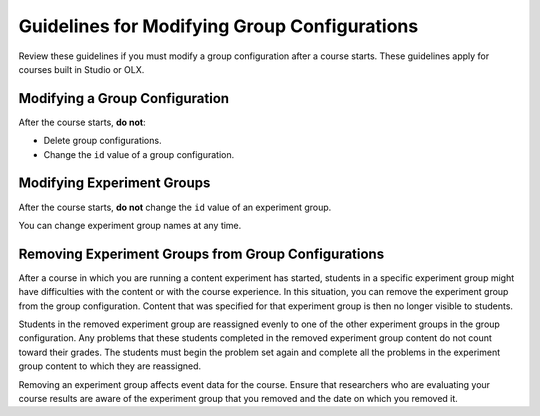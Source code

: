 .. Section is shared in CA and OLX guides

.. _Guidelines for Modifying Group Configurations:

*********************************************
Guidelines for Modifying Group Configurations
*********************************************

Review these guidelines if you must modify a group configuration after a course
starts. These guidelines apply for courses built in Studio or OLX.

==================================
Modifying a Group Configuration
==================================

After the course starts, **do not**:

* Delete group configurations.

* Change the ``id`` value of a group configuration.

============================
Modifying Experiment Groups
============================

After the course starts, **do not** change the ``id`` value of an experiment
group.
  
You can change experiment group names at any time.

==========================================================
Removing Experiment Groups from Group Configurations
==========================================================

After a course in which you are running a content experiment has started,
students in a specific experiment group might have difficulties with the content
or with the course experience. In this situation, you can remove the experiment
group from the group configuration. Content that was specified for that
experiment group is then no longer visible to students.

Students in the removed experiment group are reassigned evenly to one of the
other experiment groups in the group configuration. Any problems that these
students completed in the removed experiment group content do not count toward
their grades. The students must begin the problem set again and complete all the
problems in the experiment group content to which they are reassigned.

Removing an experiment group affects event data for the course. Ensure that
researchers who are evaluating your course results are aware of the experiment
group that you removed and the date on which you removed it.
